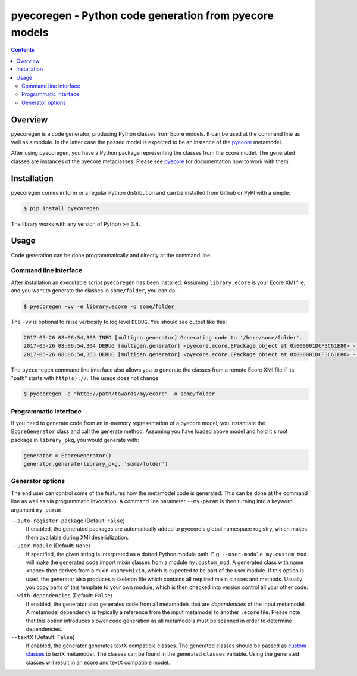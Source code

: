 pyecoregen - Python code generation from pyecore models
=======================================================

|pypiversion| |masterbuild| |coverage| |license|

.. |pypiversion| image:: https://badge.fury.io/py/pyecoregen.svg
    :target: https://badge.fury.io/py/pyecoregen

.. |masterbuild| image:: https://travis-ci.org/pyecore/pyecoregen.svg?branch=master
    :target: https://travis-ci.org/pyecore/pyecoregen

.. |coverage| image:: https://coveralls.io/repos/github/pyecore/pyecoregen/badge.svg?branch=master
    :target: https://coveralls.io/github/pyecore/pyecoregen?branch=master

.. |license| image:: https://img.shields.io/badge/license-New%20BSD-blue.svg
    :target: https://raw.githubusercontent.com/pyecore/pyecoregen/master/LICENSE

.. contents:: :depth: 2

Overview
--------

pyecoregen is a code generator, producing Python classes from Ecore models. It can be used at the
command line as well as a module. In the latter case the passed model is expected to be an instance
of the `pyecore <https://github.com/pyecore/pyecore>`_ metamodel.

After using pyecoregen, you have a Python package representing the classes from the Ecore model. The
generated classes are instances of the pyecore metaclasses. Please see `pyecore
<https://github.com/pyecore/pyecore>`_ for documentation how to work with them.

Installation
------------

pyecoregen comes in form or a regular Python distribution and can be installed from Github or PyPI
with a simple:

.. code-block:: shell

    $ pip install pyecoregen

The library works with any version of Python >= 3.4.

Usage
-----

Code generation can be done programmatically and directly at the command line.

Command line interface
~~~~~~~~~~~~~~~~~~~~~~

After installation an executable script ``pyecoregen`` has been installed. Assuming
``library.ecore`` is your Ecore XMI file, and you want to generate the classes in ``some/folder``,
you can do:

.. code-block:: bash

    $ pyecoregen -vv -e library.ecore -o some/folder

The ``-vv`` is optional to raise verbosity to log level ``DEBUG``. You should see output like this:

.. code-block::

    2017-05-26 08:06:54,303 INFO [multigen.generator] Generating code to '/here/some/folder'.
    2017-05-26 08:06:54,304 DEBUG [multigen.generator] <pyecore.ecore.EPackage object at 0x000001DCF3C61E80> --> '/here/some/folder/library/__init__.py'
    2017-05-26 08:06:54,363 DEBUG [multigen.generator] <pyecore.ecore.EPackage object at 0x000001DCF3C61E80> --> '/here/some/folder/library/library.py'


The ``pyecoregen`` command line interface also allows you to generate the classes from a
remote Ecore XMI file if its "path" starts with ``http(s)://``. The usage does not change:

.. code-block:: bash

    $ pyecoregen -e "http://path/towards/my/ecore" -o some/folder

Programmatic interface
~~~~~~~~~~~~~~~~~~~~~~

If you need to generate code from an in-memory representation of a pyecore model, you instantiate
the ``EcoreGenerator`` class and call the generate method. Assuming you have loaded above model and
hold it's root package in ``library_pkg``, you would generate with:

.. code-block:: python

    generator = EcoreGenerator()
    generator.generate(library_pkg, 'some/folder')

Generator options
~~~~~~~~~~~~~~~~~

The end user can control some of the features how the metamodel code is generated. This can be done
at the command line as well as via programmatic invocation. A command line parameter ``--my-param``
is then turning into a keyword argument ``my_param``.

``--auto-register-package`` (Default: ``False``)
    If enabled, the generated packages are automatically added to pyecore's global namespace
    registry, which makes them available during XMI deserialization.

``--user-module`` (Default: ``None``)
    If specified, the given string is interpreted as a dotted Python module path. E.g.
    ``--user-module my.custom_mod`` will make the generated code import mixin classes from a module
    ``my.custom_mod``. A generated class with name ``<name>`` then derives from a mixin
    ``<name>Mixin``, which is expected to be part of the user module. If this option is used, the
    generator also produces a skeleton file which contains all required mixin classes and methods.
    Usually you copy parts of this template to your own module, which is then checked into version
    control all your other code.

``--with-dependencies`` (Default: ``False``)
    If enabled, the generator also generates code from all metamodels that are *dependencies* of the
    input metamodel. A metamodel dependency is typically a reference from the input
    metamodel to another ``.ecore`` file. Please note that this option introduces slower code
    generation as all metamodels must be scanned in order to determine dependencies.

``--textX`` (Default: ``False``)
	If enabled, the generator generates textX compatible classes. The generated classes should be passed
	as `custom classes`_ to textX metamodel. The classes can be found in the generated ``classes`` variable.
	Using the generated classes will result in an ecore and textX compatible model.

	.. _custom classes: https://textx.readthedocs.io/en/latest/metamodel/#custom-classes